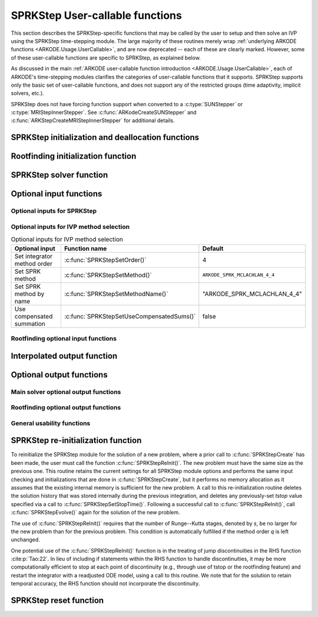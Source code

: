 .. ----------------------------------------------------------------
   SUNDIALS Copyright Start
   Copyright (c) 2002-2024, Lawrence Livermore National Security
   and Southern Methodist University.
   All rights reserved.

   See the top-level LICENSE and NOTICE files for details.

   SPDX-License-Identifier: BSD-3-Clause
   SUNDIALS Copyright End
   ----------------------------------------------------------------

.. _ARKODE.Usage.SPRKStep.UserCallable:

SPRKStep User-callable functions
==================================

This section describes the SPRKStep-specific functions that may be called
by the user to setup and then solve an IVP using the SPRKStep time-stepping
module. The large majority of these routines merely wrap :ref:`underlying
ARKODE functions <ARKODE.Usage.UserCallable>`, and are now deprecated
-- each of these are clearly marked.  However, some
of these user-callable functions are specific to SPRKStep, as explained
below.

As discussed in the main :ref:`ARKODE user-callable function introduction
<ARKODE.Usage.UserCallable>`, each of ARKODE's time-stepping modules
clarifies the categories of user-callable functions that it supports.
SPRKStep supports only the basic set of user-callable functions, and
does not support any of the restricted groups (time adaptivity, implicit
solvers, etc.).

SPRKStep does not have forcing function support when converted to a
:c:type:`SUNStepper` or :c:type:`MRIStepInnerStepper`. See
:c:func:`ARKodeCreateSUNStepper` and :c:func:`ARKStepCreateMRIStepInnerStepper`
for additional details.


.. _ARKODE.Usage.SPRKStep.Initialization:

SPRKStep initialization and deallocation functions
------------------------------------------------------


.. c:function:: void* SPRKStepCreate(ARKRhsFn f1, ARKRhsFn f2, sunrealtype t0,\
                                     N_Vector y0, SUNContext sunctx)

   This function allocates and initializes memory for a problem to
   be solved using the SPRKStep time-stepping module in ARKODE.

   :param f1: the name of the C function (of type :c:func:`ARKRhsFn()`) defining :math:`f_1(t,q) = -\frac{\partial V(t,q)}{\partial q}`
   :param f2: the name of the C function (of type :c:func:`ARKRhsFn()`) defining :math:`f_2(t,p) = \frac{\partial T(t,p)}{\partial p}`
   :param t0: the initial value of :math:`t`
   :param y0: the initial condition vector :math:`y(t_0)`
   :param sunctx: the :c:type:`SUNContext` object (see :numref:`SUNDIALS.SUNContext`)

   :returns: If successful, a pointer to initialized problem memory of type
             ``void*``, to be passed to all user-facing SPRKStep routines listed
             below.  If unsuccessful, a ``NULL`` pointer will be returned, and
             an error message will be printed to ``stderr``.

   .. warning::

      SPRKStep requires a partitioned problem where ``f1`` should only modify
      the q variables and ``f2`` should only modify the p variables (or vice
      versa). However, the vector passed to these functions is the full vector
      with both p and q. The ordering of the variables is determined implicitly
      by the user when they set the initial conditions.


.. c:function:: void SPRKStepFree(void** arkode_mem)

   This function frees the problem memory *arkode_mem* created by
   :c:func:`SPRKStepCreate`.

   :param arkode_mem: pointer to the SPRKStep memory block.

   .. deprecated:: 6.1.0

      Use :c:func:`ARKodeFree` instead.


.. _ARKODE.Usage.SPRKStep.RootFinding:

Rootfinding initialization function
--------------------------------------

.. c:function:: int SPRKStepRootInit(void* arkode_mem, int nrtfn, ARKRootFn g)

   Initializes a rootfinding problem to be solved during the
   integration of the ODE system. It *must* be called after
   :c:func:`SPRKStepCreate`, and before :c:func:`SPRKStepEvolve()`.

   To disable the rootfinding feature after it has already been initialized, or
   to free memory associated with SPRKStep's rootfinding module, call
   :c:func:`SPRKStepRootInit` with *nrtfn = 0*.

   Similarly, if a new IVP is to be solved with a call to
   :c:func:`SPRKStepReInit()`, where the new IVP has no rootfinding problem but
   the prior one did, then call :c:func:`SPRKStepRootInit` with *nrtfn = 0*.

   :param arkode_mem: pointer to the SPRKStep memory block.
   :param nrtfn: number of functions :math:`g_i`, an integer :math:`\ge` 0.
   :param g: name of user-supplied function, of type :c:func:`ARKRootFn()`,
      defining the functions :math:`g_i` whose roots are sought.

   :retval ARK_SUCCESS: if successful
   :retval ARK_MEM_NULL: if the SPRKStep memory was ``NULL``
   :retval ARK_MEM_FAIL: if there was a memory allocation failure
   :retval ARK_ILL_INPUT: if *nrtfn* is greater than zero but *g* = ``NULL``.

   .. deprecated:: 6.1.0

      Use :c:func:`ARKodeRootInit` instead.


.. _ARKODE.Usage.SPRKStep.Integration:

SPRKStep solver function
-------------------------


.. c:function:: int SPRKStepEvolve(void* arkode_mem, sunrealtype tout, N_Vector yout, sunrealtype *tret, int itask)

   Integrates the ODE over an interval in :math:`t`.

   :param arkode_mem: pointer to the SPRKStep memory block.
   :param tout: the next time at which a computed solution is desired.
   :param yout: the computed solution vector.
   :param tret: the time corresponding to *yout* (output).
   :param itask: a flag indicating the job of the solver for the next user step.

                 The *ARK_NORMAL* option causes the solver to take internal
                 steps until it has just overtaken a user-specified output
                 time, *tout*, in the direction of integration,
                 i.e. :math:`t_{n-1} <` *tout* :math:`\le t_{n}` for forward
                 integration, or :math:`t_{n} \le` *tout* :math:`< t_{n-1}` for
                 backward integration.  It will then compute an approximation
                 to the solution :math:`y(tout)` by interpolation (using one
                 of the dense output routines described in
                 :numref:`ARKODE.Mathematics.Interpolation`).

                 The *ARK_ONE_STEP* option tells the solver to only take a
                 single internal step, :math:`y_{n-1} \to y_{n}`, and return the
                 solution at that point, :math:`y_{n}`, in the vector *yout*.

   :retval ARK_SUCCESS: if successful.
   :retval ARK_ROOT_RETURN: if :c:func:`SPRKStepEvolve()` succeeded, and
                            found one or more roots.  If the number of root functions,
                            *nrtfn*, is greater than 1, call
                            :c:func:`SPRKStepGetRootInfo()` to see which :math:`g_i` were
                            found to have a root at (*\*tret*).
   :retval ARK_TSTOP_RETURN: if :c:func:`SPRKStepEvolve()` succeeded and
                             returned at *tstop*.
   :retval ARK_MEM_NULL: if the *arkode_mem* argument was ``NULL``.
   :retval ARK_NO_MALLOC: if *arkode_mem* was not allocated.
   :retval ARK_ILL_INPUT: if one of the inputs to
                          :c:func:`SPRKStepEvolve()` is illegal, or some other
                          input to the solver was either illegal or missing.
                          Details will be provided in the error message. Typical
                          causes of this failure are a root of one of the root
                          functions was found both at a point :math:`t` and also
                          very near :math:`t`.
   :retval ARK_TOO_MUCH_WORK: if the solver took *mxstep* internal steps but
                              could not reach *tout*. The default value for
                              *mxstep* is *MXSTEP_DEFAULT = 500*.
   :retval ARK_ERR_FAILURE: if error test failures occurred either too many
                            times (*ark_maxnef*) during one internal time step
                            or occurred with :math:`|h| = h_{min}`.
   :retval ARK_VECTOROP_ERR: a vector operation error occurred.

   .. note::

      The input vector *yout* can use the same memory as the
      vector *y0* of initial conditions that was passed to
      :c:func:`SPRKStepCreate`.

      In *ARK_ONE_STEP* mode, *tout* is used only on the first call, and
      only to get the direction and a rough scale of the independent
      variable.

      All failure return values are negative and so testing the
      return argument for negative values will trap all
      :c:func:`SPRKStepEvolve()` failures.

      Since interpolation may reduce the accuracy in the reported
      solution, if full method accuracy is desired the user should issue
      a call to :c:func:`SPRKStepSetStopTime()` before the call to
      :c:func:`SPRKStepEvolve()` to specify a fixed stop time to
      end the time step and return to the user.  Upon return from
      :c:func:`SPRKStepEvolve()`, a copy of the internal solution
      :math:`y_{n}` will be returned in the vector *yout*.  Once the
      integrator returns at a *tstop* time, any future testing for
      *tstop* is disabled (and can be re-enabled only though a new call
      to :c:func:`SPRKStepSetStopTime()`). Interpolated outputs may or may not
      conserve the Hamiltonian. Our testing has shown that Lagrange
      interpolation typically performs well in this regard, while Hermite
      interpolation does not. As such, SPRKStep uses the Lagrange interpolation
      module by default.

      On any error return in which one or more internal steps were taken
      by :c:func:`SPRKStepEvolve()`, the returned values of *tret* and
      *yout* correspond to the farthest point reached in the integration.
      On all other error returns, *tret* and *yout* are left unchanged
      from those provided to the routine.

   .. deprecated:: 6.1.0

      Use :c:func:`ARKodeEvolve` instead.




.. _ARKODE.Usage.SPRKStep.OptionalInputs:

Optional input functions
-------------------------


.. _ARKODE.Usage.SPRKStep.SPRKStepInput:

Optional inputs for SPRKStep
^^^^^^^^^^^^^^^^^^^^^^^^^^^^^^^^^^^^


.. c:function:: int SPRKStepSetDefaults(void* arkode_mem)

   Resets all optional input parameters to SPRKStep's original
   default values.

   :param arkode_mem: pointer to the SPRKStep memory block.

   :retval ARK_SUCCESS: if successful
   :retval ARK_MEM_NULL: if the SPRKStep memory is ``NULL``
   :retval ARK_ILL_INPUT: if an argument had an illegal value

   .. note::

      Does not change problem-defining function pointer *f*
      or the *user_data* pointer.

      Also leaves alone any data structures or options related to
      root-finding (those can be reset using :c:func:`SPRKStepRootInit()`).

   .. deprecated:: 6.1.0

      Use :c:func:`ARKodeSetDefaults` instead.


.. c:function:: int SPRKStepSetInterpolantType(void* arkode_mem, int itype)

   .. deprecated:: 6.1.0

      This function is now a wrapper to :c:func:`ARKodeSetInterpolantType`, see
      the documentation for that function instead.


.. c:function:: int SPRKStepSetInterpolantDegree(void* arkode_mem, int degree)

   Specifies the degree of the polynomial interpolant
   used for dense output (i.e. interpolation of solution output values).
   Allowed values are between 0 and 5.

   :param arkode_mem: pointer to the SPRKStep memory block.
   :param degree: requested polynomial degree.

   :retval ARK_SUCCESS: if successful
   :retval ARK_MEM_NULL: if the SPRKStep memory or interpolation module are ``NULL``
   :retval ARK_INTERP_FAIL: if this is called after :c:func:`SPRKStepEvolve()`
   :retval ARK_ILL_INPUT: if an argument had an illegal value or the
                          interpolation module has already been initialized

   .. note::

      This routine should be called *after* :c:func:`SPRKStepCreate` and *before*
      :c:func:`SPRKStepEvolve()`. After the first call to :c:func:`SPRKStepEvolve()`
      the interpolation degree may not be changed without first calling
      :c:func:`SPRKStepReInit()`.

      If a user calls both this routine and :c:func:`SPRKStepSetInterpolantType()`, then
      :c:func:`SPRKStepSetInterpolantType()` must be called first.

      Since the accuracy of any polynomial interpolant is limited by the
      accuracy of the time-step solutions on which it is based, the *actual*
      polynomial degree that is used by SPRKStep will be the minimum of
      :math:`q-1` and the input *degree*, for :math:`q > 1` where :math:`q` is
      the order of accuracy for the time integration method.

      When `q = 1`, a linear interpolant is the default to ensure values
      obtained by the integrator are returned at the ends of the time interval.

   .. deprecated:: 6.1.0

      Use :c:func:`ARKodeSetInterpolantDegree` instead.


.. c:function:: int SPRKStepSetFixedStep(void* arkode_mem, sunrealtype hfixed)

   Sets the time step size used within SPRKStep.

   :param arkode_mem: pointer to the SPRKStep memory block.
   :param hfixed: value of the fixed step size to use.

   :retval ARK_SUCCESS: if successful
   :retval ARK_MEM_NULL: if the SPRKStep memory is ``NULL``
   :retval ARK_ILL_INPUT: if an argument had an illegal value

   .. deprecated:: 6.1.0

      Use :c:func:`ARKodeSetFixedStep` instead.


.. c:function:: int SPRKStepSetMaxNumSteps(void* arkode_mem, long int mxsteps)

   Specifies the maximum number of steps to be taken by the
   solver in its attempt to reach the next output time, before SPRKStep
   will return with an error.

   Passing *mxsteps* = 0 results in SPRKStep using the
   default value (500).

   Passing *mxsteps* < 0 disables the test (not recommended).

   :param arkode_mem: pointer to the SPRKStep memory block.
   :param mxsteps: maximum allowed number of internal steps.

   :retval ARK_SUCCESS: if successful
   :retval ARK_MEM_NULL: if the SPRKStep memory is ``NULL``
   :retval ARK_ILL_INPUT: if an argument had an illegal value

   .. deprecated:: 6.1.0

      Use :c:func:`ARKodeSetMaxNumSteps` instead.


.. c:function:: int SPRKStepSetStopTime(void* arkode_mem, sunrealtype tstop)

   Specifies the value of the independent variable
   :math:`t` past which the solution is not to proceed.

   The default is that no stop time is imposed.

   Once the integrator returns at a stop time, any future testing for
   ``tstop`` is disabled (and can be re-enabled only though a new call to
   :c:func:`SPRKStepSetStopTime`).

   A stop time not reached before a call to :c:func:`SPRKStepReInit` or
   :c:func:`SPRKStepReset` will remain active but can be disabled by calling
   :c:func:`SPRKStepClearStopTime`.

   :param arkode_mem: pointer to the SPRKStep memory block.
   :param tstop: stopping time for the integrator.

   :retval ARK_SUCCESS: if successful
   :retval ARK_MEM_NULL: if the SPRKStep memory is ``NULL``
   :retval ARK_ILL_INPUT: if an argument had an illegal value

   .. deprecated:: 6.1.0

      Use :c:func:`ARKodeSetStopTime` instead.


.. c:function:: int SPRKStepClearStopTime(void* arkode_mem)

   Disables the stop time set with :c:func:`SPRKStepSetStopTime`.

   The stop time can be re-enabled though a new call to
   :c:func:`SPRKStepSetStopTime`.

   :param arkode_mem: pointer to the SPRKStep memory block.

   :retval ARK_SUCCESS: if successful
   :retval ARK_MEM_NULL: if the SPRKStep memory is ``NULL``

   .. deprecated:: 6.1.0

      Use :c:func:`ARKodeClearStopTime` instead.


.. c:function:: int SPRKStepSetUserData(void* arkode_mem, void* user_data)

   Specifies the user data block *user_data* and
   attaches it to the main SPRKStep memory block.

   If specified, the pointer to *user_data* is passed to all
   user-supplied functions for which it is an argument; otherwise
   ``NULL`` is passed.

   :param arkode_mem: pointer to the SPRKStep memory block.
   :param user_data: pointer to the user data.

   :retval ARK_SUCCESS: if successful
   :retval ARK_MEM_NULL: if the SPRKStep memory is ``NULL``
   :retval ARK_ILL_INPUT: if an argument had an illegal value

   .. deprecated:: 6.1.0

      Use :c:func:`ARKodeSetUserData` instead.


.. _ARKODE.Usage.SPRKStep.SPRKStepMethodInput:

Optional inputs for IVP method selection
^^^^^^^^^^^^^^^^^^^^^^^^^^^^^^^^^^^^^^^^^^^^^^^^^^

.. _ARKODE.Usage.SPRKStep.SPRKStepMethodInputTable:
.. table:: Optional inputs for IVP method selection

   +-----------------------------+-------------------------------------------+-------------------------------------+
   |       Optional input        |               Function name               |               Default               |
   +=============================+===========================================+=====================================+
   | Set integrator method order | :c:func:`SPRKStepSetOrder()`              | 4                                   |
   +-----------------------------+-------------------------------------------+-------------------------------------+
   | Set SPRK method             | :c:func:`SPRKStepSetMethod()`             | ``ARKODE_SPRK_MCLACHLAN_4_4``       |
   +-----------------------------+-------------------------------------------+-------------------------------------+
   | Set SPRK method by name     | :c:func:`SPRKStepSetMethodName()`         | "ARKODE_SPRK_MCLACHLAN_4_4"         |
   +-----------------------------+-------------------------------------------+-------------------------------------+
   | Use compensated summation   | :c:func:`SPRKStepSetUseCompensatedSums()` | false                               |
   +-----------------------------+-------------------------------------------+-------------------------------------+


.. c:function:: int SPRKStepSetOrder(void* arkode_mem, int ord)

   Specifies the order of accuracy for the SPRK integration method.

   The allowed values are :math:`1,2,3,4,5,6,8,10`. Any illegal input will
   result in the default value of 4.

   Since *ord* affects the memory requirements for the internal
   SPRKStep memory block, it cannot be changed after the first call to
   :c:func:`SPRKStepEvolve()`, unless :c:func:`SPRKStepReInit()` is called.

   :param arkode_mem: pointer to the SPRKStep memory block.
   :param ord: requested order of accuracy.

   :retval ARK_SUCCESS: if successful
   :retval ARK_MEM_NULL: if the SPRKStep memory is ``NULL``
   :retval ARK_ILL_INPUT: if an argument had an illegal value

   .. warning::

      This overrides any previously set method so it should not be used with
      :c:func:`SPRKStepSetMethod` or :c:func:`SPRKStepSetMethodName`.

   .. deprecated:: 6.1.0

      Use :c:func:`ARKodeSetOrder` instead.


.. c:function:: int SPRKStepSetMethod(void* arkode_mem, ARKodeSPRKTable sprk_table)

   Specifies the SPRK method.

   :param arkode_mem: pointer to the SPRKStep memory block.
   :param sprk_table: the SPRK method table.

   :retval ARK_SUCCESS: if successful
   :retval ARK_MEM_NULL: if the SPRKStep memory is ``NULL``
   :retval ARK_ILL_INPUT: if an argument had an illegal value

   .. note::

      No error checking is performed on the coefficients contained in the
      table to ensure its declared order of accuracy.

   .. warning::

      This should not be used with :c:func:`ARKodeSetOrder`.


.. c:function:: int SPRKStepSetMethodName(void* arkode_mem, const char* method)

   Specifies the SPRK method by its name.

   :param arkode_mem: pointer to the SPRKStep memory block.
   :param method: the SPRK method name.

   :retval ARK_SUCCESS: if successful
   :retval ARK_MEM_NULL: if the SPRKStep memory is ``NULL``
   :retval ARK_ILL_INPUT: if an argument had an illegal value

   .. warning::

      This should not be used with :c:func:`ARKodeSetOrder`.


.. c:function:: int SPRKStepSetUseCompensatedSums(void* arkode_mem, sunbooleantype onoff)

   Specifies if :ref:`compensated summation (and the incremental form) <ARKODE.Mathematics.SPRKStep.Compensated>`
   should be used where applicable.

   This increases the computational cost by 2 extra vector operations per stage
   and an additional 5 per time step. It also requires one extra vector to be
   stored. However, it is significantly more robust to roundoff error
   accumulation.

   :param arkode_mem: pointer to the SPRKStep memory block.
   :param onoff: should compensated summation be used (1) or not (0)

   :retval ARK_SUCCESS: if successful
   :retval ARK_MEM_NULL: if the SPRKStep memory is ``NULL``
   :retval ARK_ILL_INPUT: if an argument had an illegal value



.. _ARKODE.Usage.SPRKStep.SPRKStepRootfindingInput:


Rootfinding optional input functions
^^^^^^^^^^^^^^^^^^^^^^^^^^^^^^^^^^^^^^^^


.. c:function:: int SPRKStepSetRootDirection(void* arkode_mem, int* rootdir)

   Specifies the direction of zero-crossings to be located and returned.

   The default behavior is to monitor for both zero-crossing directions.

   :param arkode_mem: pointer to the SPRKStep memory block.
   :param rootdir: state array of length *nrtfn*, the number of root
      functions :math:`g_i`  (the value of *nrtfn* was supplied in
      the call to :c:func:`SPRKStepRootInit()`).  If ``rootdir[i] ==
      0`` then crossing in either direction for :math:`g_i` should be
      reported.  A value of +1 or -1 indicates that the solver
      should report only zero-crossings where :math:`g_i` is
      increasing or decreasing, respectively.

   :retval ARK_SUCCESS: if successful
   :retval ARK_MEM_NULL: if the SPRKStep memory is ``NULL``
   :retval ARK_ILL_INPUT: if an argument had an illegal value

   .. deprecated:: 6.1.0

      Use :c:func:`ARKodeSetRootDirection` instead.


.. c:function:: int SPRKStepSetNoInactiveRootWarn(void* arkode_mem)

   Disables issuing a warning if some root function appears
   to be identically zero at the beginning of the integration.

   SPRKStep will not report the initial conditions as a possible zero-crossing
   (assuming that one or more components :math:`g_i` are zero at the initial
   time). However, if it appears that some :math:`g_i` is identically zero at
   the initial time (i.e., :math:`g_i` is zero at the initial time *and* after
   the first step), SPRKStep will issue a warning which can be disabled with
   this optional input function.

   :param arkode_mem: pointer to the SPRKStep memory block.

   :retval ARK_SUCCESS: if successful
   :retval ARK_MEM_NULL: if the SPRKStep memory is ``NULL``

   .. deprecated:: 6.1.0

      Use :c:func:`ARKodeSetNoInactiveRootWarn` instead.


.. _ARKODE.Usage.SPRKStep.InterpolatedOutput:

Interpolated output function
--------------------------------

.. c:function:: int SPRKStepGetDky(void* arkode_mem, sunrealtype t, int k, N_Vector dky)

   Computes the *k*-th derivative of the function :math:`y` at the time *t*,
   i.e., :math:`y^{(k)}(t)`, for values of the independent variable satisfying
   :math:`t_n-h_n \le t \le t_n`, with :math:`t_n` as current internal time
   reached, and :math:`h_n` is the last internal step size successfully used by
   the solver. A user may access the values :math:`t_n` and :math:`h_n` via the
   functions :c:func:`SPRKStepGetCurrentTime()` and
   :c:func:`SPRKStepGetLastStep()`, respectively.

   This routine uses an interpolating polynomial of degree *min(degree, 5)*,
   where *degree* is the argument provided to
   :c:func:`SPRKStepSetInterpolantDegree()`.  The user may request *k* in the
   range {0,..., *min(degree, kmax)*} where *kmax* depends on the choice of
   interpolation module. For Hermite interpolants *kmax = 5* and for Lagrange
   interpolants *kmax = 3*.

   :param arkode_mem: pointer to the SPRKStep memory block.
   :param t: the value of the independent variable at which the
        derivative is to be evaluated.
   :param k: the derivative order requested.
   :param dky: output vector (must be allocated by the user).

   :retval ARK_SUCCESS: if successful
   :retval ARK_BAD_K: if *k* is not in the range {0,..., *min(degree, kmax)*}.
   :retval ARK_BAD_T: if *t* is not in the interval :math:`[t_n-h_n, t_n]`
   :retval ARK_BAD_DKY: if the *dky* vector was ``NULL``
   :retval ARK_MEM_NULL: if the SPRKStep memory is ``NULL``

   .. note::

      Dense outputs may or may not conserve the Hamiltonian. Our testing has
      shown that Lagrange interpolation typically performs well in this regard,
      while Hermite interpolation does not.

   .. warning::

      It is only legal to call this function after a successful
      return from :c:func:`SPRKStepEvolve()`.

   .. deprecated:: 6.1.0

      Use :c:func:`ARKodeGetDky` instead.


.. _ARKODE.Usage.SPRKStep.OptionalOutputs:

Optional output functions
------------------------------


.. _ARKODE.Usage.SPRKStep.SPRKStepMainOutputs:

Main solver optional output functions
^^^^^^^^^^^^^^^^^^^^^^^^^^^^^^^^^^^^^^^^^^


.. c:function:: int SPRKStepGetNumSteps(void* arkode_mem, long int* nsteps)

   Returns the cumulative number of internal steps taken by
   the solver (so far).

   :param arkode_mem: pointer to the SPRKStep memory block.
   :param nsteps: number of steps taken in the solver.

   :retval ARK_SUCCESS: if successful
   :retval ARK_MEM_NULL: if the SPRKStep memory was ``NULL``

   .. deprecated:: 6.1.0

      Use :c:func:`ARKodeGetNumSteps` instead.


.. c:function:: int SPRKStepGetLastStep(void* arkode_mem, sunrealtype* hlast)

   Returns the integration step size taken on the last successful
   internal step.

   :param arkode_mem: pointer to the SPRKStep memory block.
   :param hlast: step size taken on the last internal step.

   :retval ARK_SUCCESS: if successful
   :retval ARK_MEM_NULL: if the SPRKStep memory was ``NULL``

   .. deprecated:: 6.1.0

      Use :c:func:`ARKodeGetLastStep` instead.


.. c:function:: int SPRKStepGetCurrentStep(void* arkode_mem, sunrealtype* hcur)

   Returns the integration step size to be attempted on the next internal step.

   :param arkode_mem: pointer to the SPRKStep memory block.
   :param hcur: step size to be attempted on the next internal step.

   :retval ARK_SUCCESS: if successful
   :retval ARK_MEM_NULL: if the SPRKStep memory was ``NULL``

   .. deprecated:: 6.1.0

      Use :c:func:`ARKodeGetCurrentStep` instead.


.. c:function:: int SPRKStepGetCurrentTime(void* arkode_mem, sunrealtype* tcur)

   Returns the current internal time reached by the solver.

   :param arkode_mem: pointer to the SPRKStep memory block.
   :param tcur: current internal time reached.

   :retval ARK_SUCCESS: if successful
   :retval ARK_MEM_NULL: if the SPRKStep memory was ``NULL``

   .. deprecated:: 6.1.0

      Use :c:func:`ARKodeGetCurrentTime` instead.


.. c:function:: int SPRKStepGetCurrentState(void *arkode_mem, N_Vector *ycur)

   Returns the current internal solution reached by the solver.

   :param arkode_mem: pointer to the SPRKStep memory block.
   :param ycur: current internal solution

   :retval ARK_SUCCESS: if successful
   :retval ARK_MEM_NULL: if the SPRKStep memory was ``NULL``

   .. warning::

      Users should exercise extreme caution when using this function,
      as altering values of *ycur* may lead to undesirable behavior, depending
      on the particular use case and on when this routine is called.

   .. deprecated:: 6.1.0

      Use :c:func:`ARKodeGetCurrentState` instead.


.. c:function:: int SPRKStepGetStepStats(void* arkode_mem, long int* nsteps, sunrealtype* hinused, sunrealtype* hlast, sunrealtype* hcur, sunrealtype* tcur)

   Returns many of the most useful optional outputs in a single call.

   :param arkode_mem: pointer to the SPRKStep memory block.
   :param nsteps: number of steps taken in the solver.
   :param hinused: actual value of initial step size.
   :param hlast: step size taken on the last internal step.
   :param hcur: step size to be attempted on the next internal step.
   :param tcur: current internal time reached.

   :retval ARK_SUCCESS: if successful
   :retval ARK_MEM_NULL: if the SPRKStep memory was ``NULL``

   .. deprecated:: 6.1.0

      Use :c:func:`ARKodeGetStepStats` instead.


.. c:function:: int SPRKStepPrintAllStats(void* arkode_mem, FILE* outfile, SUNOutputFormat fmt)

   Outputs all of the integrator statistics.

   :param arkode_mem: pointer to the SPRKStep memory block.
   :param outfile: pointer to output file.
   :param fmt: the output format:

       * :c:enumerator:`SUN_OUTPUTFORMAT_TABLE` -- prints a table of values
       * :c:enumerator:`SUN_OUTPUTFORMAT_CSV` -- prints a comma-separated list
         of key and value pairs e.g., ``key1,value1,key2,value2,...``

   :retval ARK_SUCCESS: -- if the output was successfully.
   :retval ARK_MEM_NULL: -- if the SPRKStep memory was ``NULL``.
   :retval ARK_ILL_INPUT: -- if an invalid formatting option was provided.

   .. note::

      The Python module ``tools/suntools`` provides utilities to read and output
      the data from a SUNDIALS CSV output file using the key and value pair
      format.

   .. deprecated:: 6.1.0

      Use :c:func:`ARKodePrintAllStats` instead.


.. c:function:: char *SPRKStepGetReturnFlagName(long int flag)

   Returns the name of the SPRKStep constant corresponding to *flag*.
   See :ref:`ARKODE.Constants`.

   :param flag: a return flag from an SPRKStep function.

   :returns: The return value is a string containing the name of the
             corresponding constant.

   .. deprecated:: 6.1.0

      Use :c:func:`ARKodeGetReturnFlagName` instead.


.. c:function:: int SPRKStepGetNumStepAttempts(void* arkode_mem, long int* step_attempts)

   Returns the cumulative number of steps attempted by the solver (so far).

   :param arkode_mem: pointer to the SPRKStep memory block.
   :param step_attempts: number of steps attempted by solver.

   :retval ARK_SUCCESS: if successful
   :retval ARK_MEM_NULL: if the SPRKStep memory was ``NULL``

   .. deprecated:: 6.1.0

      Use :c:func:`ARKodeGetNumStepAttempts` instead.


.. c:function:: int SPRKStepGetNumRhsEvals(void* arkode_mem, long int* nf1, long int* nf2)

   Returns the number of calls to the user's right-hand
   side functions, :math:`f_1` and :math:`f_2` (so far).

   :param arkode_mem: pointer to the SPRKStep memory block.
   :param nf1: number of calls to the user's :math:`f_1(t,p)` function.
   :param nf2: number of calls to the user's :math:`f_2(t,q)` function.

   :retval ARK_SUCCESS: if successful
   :retval ARK_MEM_NULL: if the SPRKStep memory was ``NULL``

   .. deprecated:: 6.2.0

      Use :c:func:`ARKodeGetNumRhsEvals` instead.


.. c:function:: int SPRKStepGetCurrentMethod(void* arkode_mem, ARKodeSPRKTable *sprk_table)

   Returns the SPRK method coefficient table currently in use by the solver.

   :param arkode_mem: pointer to the SPRKStep memory block.
   :param sprk_table: pointer to the SPRK method table.

   :retval ARK_SUCCESS: if successful
   :retval ARK_MEM_NULL: if the SPRKStep memory was ``NULL``


.. c:function:: int SPRKStepGetUserData(void* arkode_mem, void** user_data)

   Returns the user data pointer previously set with
   :c:func:`SPRKStepSetUserData`.

   :param arkode_mem: pointer to the SPRKStep memory block.
   :param user_data: memory reference to a user data pointer

   :retval ARK_SUCCESS: if successful
   :retval ARK_MEM_NULL: if the SPRKStep memory was ``NULL``

   .. deprecated:: 6.1.0

      Use :c:func:`ARKodeGetUserData` instead.


.. _ARKODE.Usage.SPRKStep.SPRKStepRootOutputs:

Rootfinding optional output functions
^^^^^^^^^^^^^^^^^^^^^^^^^^^^^^^^^^^^^^^^^^^

.. c:function:: int SPRKStepGetRootInfo(void* arkode_mem, int* rootsfound)

   Returns an array showing which functions were found to have a root.

   For the components of :math:`g_i` for which a root was found, the sign of
   ``rootsfound[i]`` indicates the direction of zero-crossing. A value of +1
   indicates that :math:`g_i` is increasing, while a value of -1 indicates a
   decreasing :math:`g_i`.

   The user must allocate space for *rootsfound* prior to calling this function.

   :param arkode_mem: pointer to the SPRKStep memory block.
   :param rootsfound: array of length *nrtfn* with the indices of the
        user functions :math:`g_i` found to have a root (the value of
        *nrtfn* was supplied in the call to
        :c:func:`SPRKStepRootInit()`).  For :math:`i = 0 \ldots`
        *nrtfn*-1, ``rootsfound[i]`` is nonzero if :math:`g_i` has a
        root, and 0 if not.

   :retval ARK_SUCCESS: if successful
   :retval ARK_MEM_NULL: if the SPRKStep memory was ``NULL``

   .. deprecated:: 6.1.0

      Use :c:func:`ARKodeGetRootInfo` instead.


.. c:function:: int SPRKStepGetNumGEvals(void* arkode_mem, long int* ngevals)

   Returns the cumulative number of calls made to the
   user's root function :math:`g`.

   :param arkode_mem: pointer to the SPRKStep memory block.
   :param ngevals: number of calls made to :math:`g` so far.

   :retval ARK_SUCCESS: if successful
   :retval ARK_MEM_NULL: if the SPRKStep memory was ``NULL``

   .. deprecated:: 6.1.0

      Use :c:func:`ARKodeGetNumGEvals` instead.


.. _ARKODE.Usage.SPRKStep.SPRKStepExtraOutputs:

General usability functions
^^^^^^^^^^^^^^^^^^^^^^^^^^^^^^^^^^^^^^^^^^^^^^^^^^^^^^^^^^

.. c:function:: int SPRKStepWriteParameters(void* arkode_mem, FILE *fp)

   Outputs all SPRKStep solver parameters to the provided file pointer.

   The *fp* argument can be ``stdout`` or ``stderr``, or it may point to a
   specific file created using ``fopen``.

   When run in parallel, only one process should set a non-NULL value for this
   pointer, since parameters for all processes would be identical.

   :param arkode_mem: pointer to the SPRKStep memory block.
   :param fp: pointer to use for printing the solver parameters.

   :retval ARK_SUCCESS: if successful
   :retval ARK_MEM_NULL: if the SPRKStep memory was ``NULL``

   .. deprecated:: 6.1.0

      Use :c:func:`ARKodeWriteParameters` instead.


.. _ARKODE.Usage.SPRKStep.Reinitialization:

SPRKStep re-initialization function
-------------------------------------

To reinitialize the SPRKStep module for the solution of a new problem,
where a prior call to :c:func:`SPRKStepCreate` has been made, the
user must call the function :c:func:`SPRKStepReInit()`.  The new
problem must have the same size as the previous one.  This routine
retains the current settings for all SPRKStep module options and
performs the same input checking and initializations that are done in
:c:func:`SPRKStepCreate`, but it performs no memory allocation as it
assumes that the existing internal memory is sufficient for the new
problem.  A call to this re-initialization routine deletes the
solution history that was stored internally during the previous
integration, and deletes any previously-set *tstop* value specified via a
call to :c:func:`SPRKStepSetStopTime()`.  Following a successful call to
:c:func:`SPRKStepReInit()`, call :c:func:`SPRKStepEvolve()` again for the
solution of the new problem.

The use of :c:func:`SPRKStepReInit()` requires that the number of
Runge--Kutta stages, denoted by *s*, be no larger for the new problem than
for the previous problem.  This condition is automatically fulfilled
if the method order *q* is left unchanged.

One potential use of the :c:func:`SPRKStepReInit()` function is in the
treating of jump discontinuities in the RHS function :cite:p:`Tao:22`.
In lieu of including if statements within the RHS function to handle
discontinuities, it may be more computationally efficient to stop at each
point of discontinuity (e.g., through use of tstop or the rootfinding feature)
and restart the integrator with a readjusted ODE model, using a call to
this routine. We note that for the solution to retain temporal accuracy,
the RHS function should not incorporate the discontinuity.


.. c:function:: int SPRKStepReInit(void* arkode_mem, ARKRhsFn f1, ARKRhsFn f2, sunrealtype t0, N_Vector y0)

   Provides required problem specifications and re-initializes the SPRKStep
   time-stepper module.

   All previously set options are retained but may be updated by calling the
   appropriate "Set" functions.

   If an error occurred, :c:func:`SPRKStepReInit()` also sends an error message
   to the error handler function.

   :param arkode_mem: pointer to the SPRKStep memory block.
   :param f1: the name of the C function (of type :c:func:`ARKRhsFn()`) defining :math:`f1(t,q) = \frac{\partial V(t,q)}{\partial q}`
   :param f2: the name of the C function (of type :c:func:`ARKRhsFn()`) defining :math:`f2(t,p) = \frac{\partial T(t,p)}{\partial p}`
   :param t0: the initial value of :math:`t`.
   :param y0: the initial condition vector :math:`y(t_0)`.

   :retval ARK_SUCCESS: if successful
   :retval ARK_MEM_NULL:  if the SPRKStep memory was ``NULL``
   :retval ARK_MEM_FAIL:  if a memory allocation failed
   :retval ARK_ILL_INPUT: if an argument had an illegal value.


.. _ARKODE.Usage.SPRKStep.Reset:

SPRKStep reset function
-----------------------

.. c:function:: int SPRKStepReset(void* arkode_mem, sunrealtype tR, N_Vector yR)

   Resets the current SPRKStep time-stepper module state to the provided
   independent variable value and dependent variable vector.

   All previously set options are retained but may be updated by calling
   the appropriate "Set" functions.

   If an error occurred, :c:func:`SPRKStepReset()` also sends an error message
   to the error handler function.

   :param arkode_mem: pointer to the SPRKStep memory block.
   :param tR: the value of the independent variable :math:`t`.
   :param yR: the value of the dependent variable vector :math:`y(t_R)`.

   :retval ARK_SUCCESS: if successful
   :retval ARK_MEM_NULL:  if the SPRKStep memory was ``NULL``
   :retval ARK_MEM_FAIL:  if a memory allocation failed
   :retval ARK_ILL_INPUTL: if an argument had an illegal value.

   .. note::

      By default the next call to :c:func:`SPRKStepEvolve()` will use the step
      size computed by SPRKStep prior to calling :c:func:`SPRKStepReset()`.

   .. deprecated:: 6.1.0

      Use :c:func:`ARKodeReset` instead.
